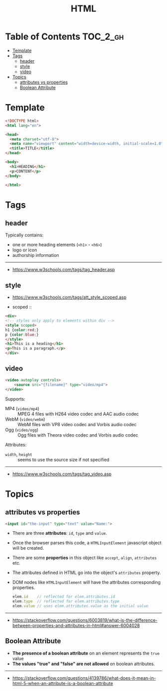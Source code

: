 #+TITLE: HTML

* Table of Contents :TOC_2_gh:
- [[#template][Template]]
- [[#tags][Tags]]
  - [[#header][header]]
  - [[#style][style]]
  - [[#video][video]]
- [[#topics][Topics]]
  - [[#attributes-vs-properties][attributes vs properties]]
  - [[#boolean-attribute][Boolean Attribute]]

* Template
#+BEGIN_SRC html
  <!DOCTYPE html>
  <html lang="en">

  <head>
    <meta charset="utf-8">
    <meta name="viewport" content="width=device-width, initial-scale=1.0">
    <title>TITLE</title>
  </head>

  <body>
    <h1>HEADING</h1>
    <p>CONTENT</p>
  </body>

  </html>
#+END_SRC
* Tags
** header
Typically contains:
- one or more heading elements (~<h1>~ - ~<h6>~)
- logo or icon
- authorship information
-----
- https://www.w3schools.com/tags/tag_header.asp

** style
- https://www.w3schools.com/tags/att_style_scoped.asp

- scoped ::
#+BEGIN_SRC html
  <div>
  <!-- styles only apply to elements within div -->
  <style scoped>
  h1 {color:red;}
  p {color:blue;} 
  </style>
  <h1>This is a heading</h1>
  <p>This is a paragraph.</p>
  </div>
#+END_SRC
** video
#+BEGIN_SRC html
  <video autoplay controls>
      <source src="{filename}" type="video/mp4">
  </video>
#+END_SRC

Supports:
- MP4 (~video/mp4~)   :: MPEG 4 files with H264 video codec and AAC audio codec
- WebM (~video/webm~) :: WebM files with VP8 video codec and Vorbis audio codec
- Ogg  (~video/ogg~)  :: Ogg files with Theora video codec and Vorbis audio codec

Attributes:
- ~width~, ~height~ :: seems to use the source size if not specified

-----
- https://www.w3schools.com/tags/tag_video.asp

* Topics
** attributes vs properties

#+BEGIN_SRC html
  <input id="the-input" type="text" value="Name:">
#+END_SRC

- There are three *attributes*: ~id~, ~type~ and ~value~.
- Once the browser parses this code, a ~HTMLInputElement~ javascript object will be created.
- There are some *properties* in this object like ~accept~, ~align~, ~attributes~ etc.
- The attributes defined in HTML go into the object's ~attributes~ property.
- DOM nodes like ~HTMLInputElement~ will have the attributes corresponding properties.
  #+BEGIN_SRC js
    elem.id    // reflected for elem.attributes.id
    elem.type  // reflected for elem.attributes.type
    elem.value // uses elem.attributes.value as the initial value
  #+END_SRC

-----
- https://stackoverflow.com/questions/6003819/what-is-the-difference-between-properties-and-attributes-in-html#answer-6004028
** Boolean Attribute
- *The presence of a boolean attribute* on an element represents the ~true~ value
- *The values "true" and "false" are not allowed* on boolean attributes.
-----
- https://stackoverflow.com/questions/4139786/what-does-it-mean-in-html-5-when-an-attribute-is-a-boolean-attribute
